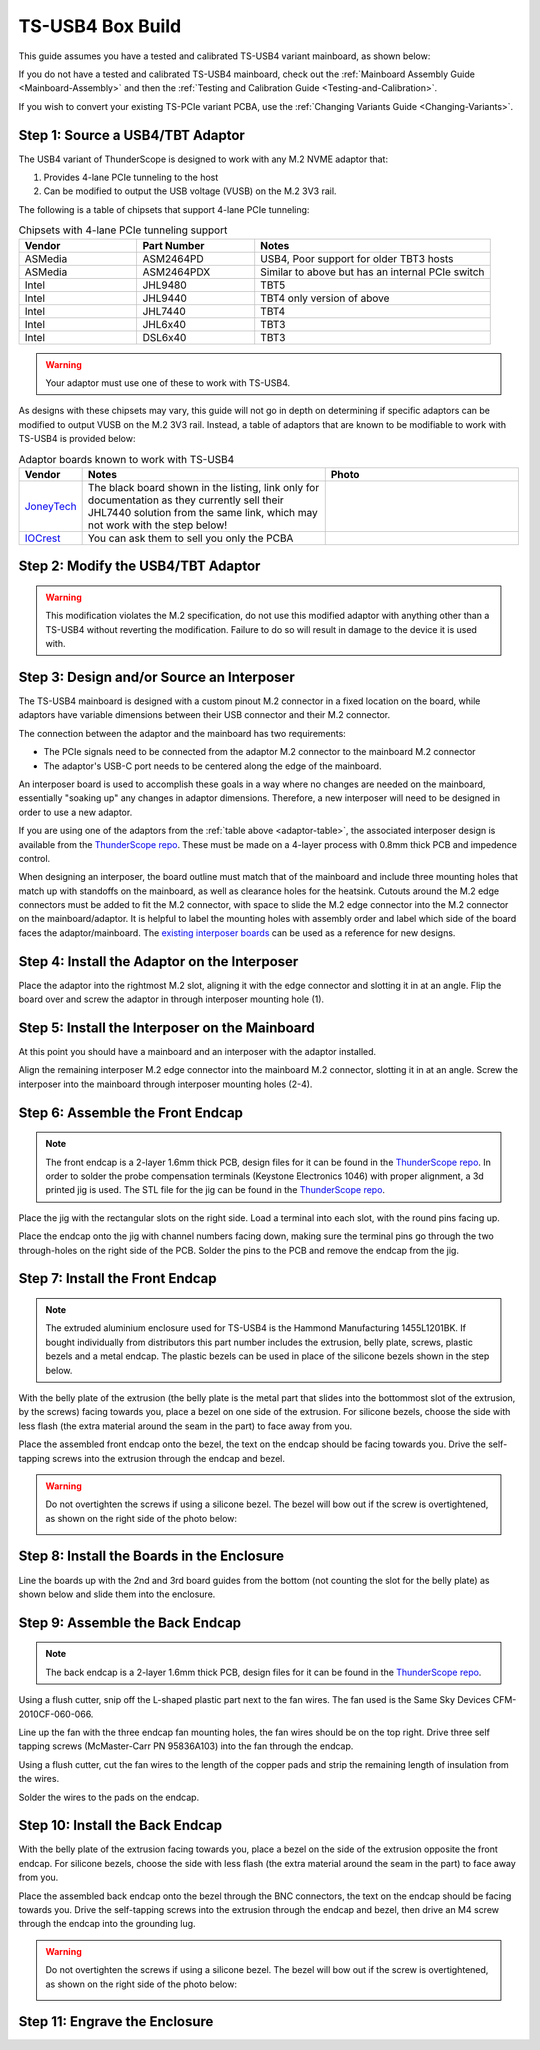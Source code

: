 TS-USB4 Box Build
=================

This guide assumes you have a tested and calibrated TS-USB4 variant mainboard, as shown below: 

.. image:: ./_images/TS-USB4-PCBA-Front.webp
  :width: 49%
  :alt: Front side of an assembled TS-USB4 mainboard
.. image:: ./_images/TS-USB4-PCBA-Back.webp
  :width: 49%
  :alt: Back side of an assembled TS-USB4 mainboard
    

If you do not have a tested and calibrated TS-USB4 mainboard, check out the :ref:`Mainboard Assembly Guide <Mainboard-Assembly>` 
and then the :ref:`Testing and Calibration Guide <Testing-and-Calibration>`.


If you wish to convert your existing TS-PCIe variant PCBA, use the :ref:`Changing Variants Guide <Changing-Variants>`.


Step 1: Source a USB4/TBT Adaptor
---------------------------------

The USB4 variant of ThunderScope is designed to work with any M.2 NVME adaptor that:

#. Provides 4-lane PCIe tunneling to the host
#. Can be modified to output the USB voltage (VUSB) on the M.2 3V3 rail. 

The following is a table of chipsets that support 4-lane PCIe tunneling:

.. list-table:: Chipsets with 4-lane PCIe tunneling support
   :widths: 25 25 50
   :header-rows: 1

   * - Vendor
     - Part Number
     - Notes
   * - ASMedia
     - ASM2464PD
     - USB4, Poor support for older TBT3 hosts
   * - ASMedia
     - ASM2464PDX
     - Similar to above but has an internal PCIe switch
   * - Intel
     - JHL9480
     - TBT5
   * - Intel
     - JHL9440
     - TBT4 only version of above
   * - Intel
     - JHL7440
     - TBT4
   * - Intel
     - JHL6x40
     - TBT3
   * - Intel
     - DSL6x40
     - TBT3

.. warning::
    Your adaptor must use one of these to work with TS-USB4.
    
As designs with these chipsets may vary, this guide will not go in depth on determining if specific adaptors 
can be modified to output VUSB on the M.2 3V3 rail. Instead, a table of adaptors that are known 
to be modifiable to work with TS-USB4 is provided below:

.. _adaptor-table:
.. list-table:: Adaptor boards known to work with TS-USB4
   :widths: 10 50 40
   :header-rows: 1

   * - Vendor
     - Notes
     - Photo
   * - `JoneyTech <https://www.alibaba.com/product-detail/MAC-Compatible-Thunderbolt-3-Type-C_62255630952.html>`_
     - The black board shown in the listing, link only for documentation as they currently sell their JHL7440 solution 
       from the same link, which may not work with the step below! 
     - .. image:: ./_images/JoneyTech-Adaptor.webp
        :alt: JoneyTech TBT3 to NVME adaptor, uses JHL6540 chipset on a black PCB
   * - `IOCrest <https://www.alibaba.com/product-detail/IOCREST-Certified-SSD-Enclosure-Thunderbolt-3_62400127925.html>`_
     - You can ask them to sell you only the PCBA
     - .. image:: ./_images/IOCrest-Adaptor.webp
        :alt: IOCrest TBT3 to NVME adaptor, uses JHL6540 chipset on a green PCB


Step 2: Modify the USB4/TBT Adaptor
-----------------------------------

.. tab:: JoneyTech

  Below is a photo of the JoneyTech adaptor, with components of interest annotated.

  .. image:: ./_images/JoneyTech-Adaptor-Annotated.webp
    :alt: JoneyTech TBT3 to NVME adaptor. It is annotated as described below.
  
  The procedure for this modification is as follows:

  #. Remove the ferrite bead (1) from the board. This will disconnect 3V3 from the M.2 connector.
  #. Solder one end of a wire to the (-) terminal of the VUSB current shunt (2). 
     The (-) terminal is the terminal with the lower voltage during operation. 
     We solder to this terminal so that our current draw can still be monitored by the PD controller.
  #. Solder the other end of the wire to the (+) terminal of the M.2 bulk capacitor (3). 
     This will connect the USB voltage (VUSB) to the 3V3 pins of the M.2 connector.

  Once completed, your adaptor should look like the following photo:

  .. image:: ./_images/JoneyTech-Adaptor-Modified.webp
    :alt: JoneyTech TBT3 to NVME adaptor. It is modified according to the instructions above.  

.. tab:: IOCrest

  Below is a photo of the IOCrest adaptor, with components of interest annotated:

  .. image:: ./_images/IOCrest-Adaptor-Annotated.webp
    :alt: IOCrest TBT3 to NVME adaptor. It is annotated as described below. 

  The procedure for this modification is as follows:

  #. Remove the ferrite bead (1) from the board. This will disconnect 3V3 from the M.2 connector.
  #. Solder one end of a wire to the (-) terminal of the VUSB current shunt (2). 
     The (-) terminal is the terminal with the lower voltage during operation. 
     We solder to this terminal so that our current draw can still be monitored by the PD controller.
  #. Solder the other end of the wire to the (+) terminal of the M.2 bulk capacitor (3). 
     This will connect the USB voltage (VUSB) to the 3V3 pins of the M.2 connector.

  Once completed, your adaptor should look like the following photo:

  .. image:: ./_images/IOCrest-Adaptor-Modified.webp
    :alt: IOCrest TBT3 to NVME adaptor. It is modified according to the instructions above.

.. warning::
    This modification violates the M.2 specification, do not use this modified adaptor with anything other than 
    a TS-USB4 without reverting the modification. Failure to do so will result in damage to the device it is used with.

Step 3: Design and/or Source an Interposer
------------------------------------------

The TS-USB4 mainboard is designed with a custom pinout M.2 connector in a fixed location on the board, 
while adaptors have variable dimensions between their USB connector and their M.2 connector.

The connection between the adaptor and the mainboard has two requirements:

* The PCIe signals need to be connected from the adaptor M.2 connector to the mainboard M.2 connector 
* The adaptor's USB-C port needs to be centered along the edge of the mainboard. 

An interposer board is used to accomplish these goals in a way where no changes are needed on the mainboard, 
essentially "soaking up" any changes in adaptor dimensions. 
Therefore, a new interposer will need to be designed in order to use a new adaptor.

If you are using one of the adaptors from the :ref:`table above <adaptor-table>`, 
the associated interposer design is available from the `ThunderScope repo <ts_hardware_repo_>`__.
These must be made on a 4-layer process with 0.8mm thick PCB and impedence control.

When designing an interposer, the board outline must match that of the mainboard 
and include three mounting holes that match up with standoffs on the mainboard, 
as well as clearance holes for the heatsink. Cutouts around the M.2 edge connectors must be added to fit the M.2 connector, 
with space to slide the M.2 edge connector into the M.2 connector on the mainboard/adaptor. 
It is helpful to label the mounting holes with assembly order and label which side of the board faces the adaptor/mainboard. 
The `existing interposer boards <ts_hardware_repo_>`__ can be used as a reference for new designs.

.. _ts_hardware_repo: https://github.com/EEVengers/ThunderScope/tree/master/Hardware/KiCad

Step 4: Install the Adaptor on the Interposer
---------------------------------------------

Place the adaptor into the rightmost M.2 slot, aligning it with the edge connector and slotting it in at an angle. 
Flip the board over and screw the adaptor in through interposer mounting hole (1).

.. image:: ./_images/JoneyTech-Interposer-and-Adaptor.webp
  :width: 45%
  :alt: Front side of a JoneyTech Interposer with adaptor
.. image:: ./_images/JoneyTech-Interposer-Adaptor-Install.webp
  :width: 54%
  :alt: Back side of a JoneyTech Interposer with adaptor installed. A screwdriver is shown with a screw through mounting hole (1)


Step 5: Install the Interposer on the Mainboard
-----------------------------------------------

At this point you should have a mainboard and an interposer with the adaptor installed.

.. image:: ./_images/JoneyTech-Interposer-and-Mainboard.webp
  :alt: A TS-USB4 variant mainboard (left) and a JoneyTech interposer with adaptor installed.

Align the remaining interposer M.2 edge connector into the mainboard M.2 connector, slotting it in at an angle. 
Screw the interposer into the mainboard through interposer mounting holes (2-4).

.. image:: ./_images/JoneyTech-Interposer-Mainboard-Install.webp
  :width: 49%
  :alt: TODO
.. image:: ./_images/JoneyTech-Interposer-Mainboard-Installed.webp
  :width: 49%
  :alt: TODO

Step 6: Assemble the Front Endcap
---------------------------------
.. note::
  The front endcap is a 2-layer 1.6mm thick PCB, design files for it can be found in the `ThunderScope repo <ts_front_endcap_repo_>`__. 
  In order to solder the probe compensation terminals (Keystone Electronics 1046) with proper alignment, a 3d printed jig is used. 
  The STL file for the jig can be found in the `ThunderScope repo <ts_mechanical_repo_>`__.

.. _ts_front_endcap_repo: https://github.com/EEVengers/ThunderScope/tree/master/Hardware/KiCad/TS_Front_Endcap
.. _ts_mechanical_repo: https://github.com/EEVengers/ThunderScope/tree/master/Hardware/Mechanical

Place the jig with the rectangular slots on the right side. Load a terminal into each slot, with the round pins facing up.

.. image:: ./_images/Back-Endcap-Assembly-1.webp
  :width: 49%
  :alt: TODO
.. image:: ./_images/Back-Endcap-Assembly-2.webp
  :width: 49%
  :alt: TODO

Place the endcap onto the jig with channel numbers facing down, making sure the terminal pins go through the two through-holes on the right side of the PCB. Solder the pins to the PCB and remove the endcap from the jig.

.. image:: ./_images/Back-Endcap-Assembly-3.webp
  :width: 49%
  :alt: TODO
.. image:: ./_images/Back-Endcap-Assembly-4.webp
  :width: 49%
  :alt: TODO

Step 7: Install the Front Endcap
--------------------------------

.. note::
  The extruded aluminium enclosure used for TS-USB4 is the Hammond Manufacturing 1455L1201BK. 
  If bought individually from distributors this part number includes the extrusion, 
  belly plate, screws, plastic bezels and a metal endcap.
  The plastic bezels can be used in place of the silicone bezels shown in the step below.  

With the belly plate of the extrusion 
(the belly plate is the metal part that slides into the bottommost slot of the extrusion, by the screws) 
facing towards you, place a bezel on one side of the extrusion. 
For silicone bezels, choose the side with less flash (the extra material around the seam in the part) to face away from you.

.. image:: ./_images/Extrusion-Front.webp
  :width: 49%
  :alt: TODO
.. image:: ./_images/Extrusion-Front-Bezel.webp
  :width: 49%
  :alt: TODO

Place the assembled front endcap onto the bezel, the text on the endcap should be facing towards you. 
Drive the self-tapping screws into the extrusion through the endcap and bezel.

.. image:: ./_images/Extrusion-Front-Endcap.webp
  :width: 49%
  :alt: TODO
.. image:: ./_images/Extrusion-Front-Endcap-Installed.webp
  :width: 49%
  :alt: TODO

.. warning::
  
  Do not overtighten the screws if using a silicone bezel. The bezel will bow out if the screw is overtightened, 
  as shown on the right side of the photo below:
  
  .. image:: ./_images/Extrusion-Front-Endcap-Overtightened.webp
    :alt: TODO

Step 8: Install the Boards in the Enclosure
-------------------------------------------

Line the boards up with the 2nd and 3rd board guides from the bottom (not counting the slot for the belly plate) 
as shown below and slide them into the enclosure.

.. image:: ./_images/Enclosure-Board-Guides.webp
  :width: 49%
  :alt: TODO
.. image:: ./_images/Enclosure-Boards-Installed.webp
  :width: 49%
  :alt: TODO

Step 9: Assemble the Back Endcap
--------------------------------

.. note::
  The back endcap is a 2-layer 1.6mm thick PCB, design files for it can be found in the `ThunderScope repo <ts_back_endcap_repo_>`__. 

.. _ts_back_endcap_repo: https://github.com/EEVengers/ThunderScope/tree/master/Hardware/KiCad/TS_Back_Endcap

Using a flush cutter, snip off the L-shaped plastic part next to the fan wires. The fan used is the Same Sky Devices CFM-2010CF-060-066.

.. image:: ./_images/Fan-Mod-1.webp
  :width: 49%
  :alt: TODO
.. image:: ./_images/Fan-Mod-2.webp
  :width: 49%
  :alt: TODO

Line up the fan with the three endcap fan mounting holes, the fan wires should be on the top right. 
Drive three self tapping screws (McMaster-Carr PN 95836A103) into the fan through the endcap.

.. image:: ./_images/Fan-Install-1.webp
  :width: 32.9%
  :alt: TODO
.. image:: ./_images/Fan-Install-2.webp
  :width: 32.9%
  :alt: TODO
.. image:: ./_images/Fan-Install-3.webp
  :width: 32.9%
  :alt: TODO

Using a flush cutter, cut the fan wires to the length of the copper pads and 
strip the remaining length of insulation from the wires.

.. image:: ./_images/Fan-Install-4.webp
  :width: 24.5%
  :alt: TODO
.. image:: ./_images/Fan-Install-5.webp
  :width: 24.5%
  :alt: TODO
.. image:: ./_images/Fan-Install-6.webp
  :width: 24.5%
  :alt: TODO
.. image:: ./_images/Fan-Install-7.webp
  :width: 24.5%
  :alt: TODO

Solder the wires to the pads on the endcap.

.. image:: ./_images/Fan-Install-8.webp
  :width: 49%
  :alt: TODO
.. image:: ./_images/Fan-Install-9.webp
  :width: 49%
  :alt: TODO

Step 10: Install the Back Endcap
--------------------------------

With the belly plate of the extrusion facing towards you, place a bezel on the side of the extrusion opposite the front endcap. 
For silicone bezels, choose the side with less flash (the extra material around the seam in the part) to face away from you.

.. image:: ./_images/Enclosure-Boards-Installed.webp
  :width: 49%
  :alt: TODO
.. image:: ./_images/Extrusion-Back-Bezel.webp
  :width: 49%
  :alt: TODO

Place the assembled back endcap onto the bezel through the BNC connectors, the text on the endcap should be facing towards you. 
Drive the self-tapping screws into the extrusion through the endcap and bezel, 
then drive an M4 screw through the endcap into the grounding lug. 

.. image:: ./_images/Extrusion-Back-Endcap.webp
  :width: 49%
  :alt: TODO
.. image:: ./_images/Extrusion-Back-Endcap-Installed.webp
  :width: 49%
  :alt: TODO

.. warning::
  
  Do not overtighten the screws if using a silicone bezel. The bezel will bow out if the screw is overtightened, 
  as shown on the right side of the photo below:
  
  .. image:: ./_images/Extrusion-Front-Endcap-Overtightened.webp
    :alt: TODO

Step 11: Engrave the Enclosure
------------------------------

.. todo::

  Write this section